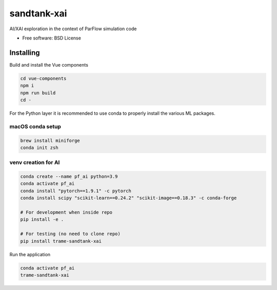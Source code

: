 ============
sandtank-xai
============

AI/XAI exploration in the context of ParFlow simulation code


* Free software: BSD License


Installing
----------
Build and install the Vue components

.. code-block:: console

    cd vue-components
    npm i
    npm run build
    cd -

For the Python layer it is recommended to use conda to properly install the various ML packages.

macOS conda setup
^^^^^^^^^^^^^^^^^

.. code-block:: console

    brew install miniforge
    conda init zsh

venv creation for AI
^^^^^^^^^^^^^^^^^^^^

.. code-block:: console

    conda create --name pf_ai python=3.9
    conda activate pf_ai
    conda install "pytorch==1.9.1" -c pytorch
    conda install scipy "scikit-learn==0.24.2" "scikit-image==0.18.3" -c conda-forge

    # For development when inside repo
    pip install -e .

    # For testing (no need to clone repo)
    pip install trame-sandtank-xai


Run the application

.. code-block:: console

    conda activate pf_ai
    trame-sandtank-xai
